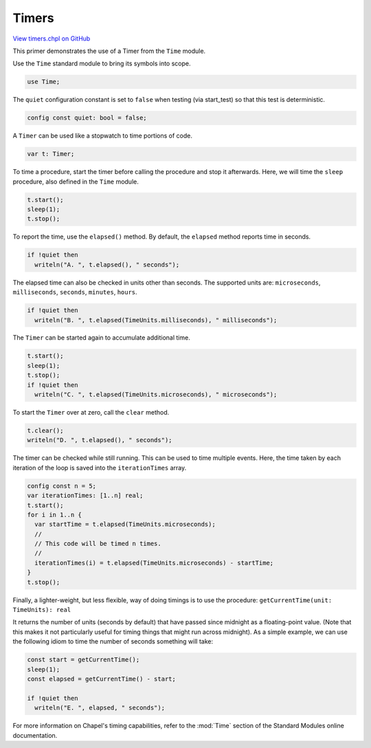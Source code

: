 .. default-domain:: chpl

.. _primers-timers:

Timers
======

`View timers.chpl on GitHub <https://github.com/chapel-lang/chapel/blob/master/test/release/examples/primers/timers.chpl>`_




This primer demonstrates the use of a Timer from the ``Time`` module.



Use the ``Time`` standard module to bring its symbols into scope.


.. code-block:: chapel

    use Time;



The ``quiet`` configuration constant is set to ``false`` when testing
(via start_test) so that this test is deterministic.


.. code-block:: chapel

    config const quiet: bool = false;



A ``Timer`` can be used like a stopwatch to time portions of code.


.. code-block:: chapel

    var t: Timer;



To time a procedure, start the timer before calling the
procedure and stop it afterwards.  Here, we will time the ``sleep``
procedure, also defined in the ``Time`` module.


.. code-block:: chapel

    t.start();
    sleep(1);
    t.stop();



To report the time, use the ``elapsed()`` method.  By default, the
``elapsed`` method reports time in seconds.


.. code-block:: chapel

    if !quiet then
      writeln("A. ", t.elapsed(), " seconds");



The elapsed time can also be checked in units other than
seconds. The supported units are: ``microseconds``, ``milliseconds``,
``seconds``, ``minutes``, ``hours``.


.. code-block:: chapel

    if !quiet then
      writeln("B. ", t.elapsed(TimeUnits.milliseconds), " milliseconds");



The ``Timer`` can be started again to accumulate additional time.


.. code-block:: chapel

    t.start();
    sleep(1);
    t.stop();
    if !quiet then
      writeln("C. ", t.elapsed(TimeUnits.microseconds), " microseconds");



To start the ``Timer`` over at zero, call the ``clear`` method.


.. code-block:: chapel

    t.clear();
    writeln("D. ", t.elapsed(), " seconds");



The timer can be checked while still running. This can be used to time
multiple events. Here, the time taken by each iteration of the loop
is saved into the ``iterationTimes`` array.


.. code-block:: chapel

    config const n = 5;
    var iterationTimes: [1..n] real;
    t.start();
    for i in 1..n {
      var startTime = t.elapsed(TimeUnits.microseconds);
      //
      // This code will be timed n times.
      //
      iterationTimes(i) = t.elapsed(TimeUnits.microseconds) - startTime;
    }
    t.stop();



Finally, a lighter-weight, but less flexible, way of doing timings
is to use the procedure: ``getCurrentTime(unit: TimeUnits): real``

It returns the number of units (seconds by default) that have
passed since midnight as a floating-point value.  (Note that this
makes it not particularly useful for timing things that might run
across midnight).  As a simple example, we can use the following
idiom to time the number of seconds something will take:



.. code-block:: chapel

    const start = getCurrentTime();
    sleep(1);
    const elapsed = getCurrentTime() - start;

    if !quiet then
      writeln("E. ", elapsed, " seconds");



For more information on Chapel's timing capabilities, refer to the
:mod:`Time` section of the Standard Modules online documentation.
